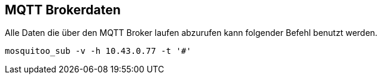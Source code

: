 MQTT Brokerdaten
-----------------

Alle Daten die über den MQTT Broker laufen abzurufen kann folgender Befehl benutzt werden.

----
mosquitoo_sub -v -h 10.43.0.77 -t '#'
----